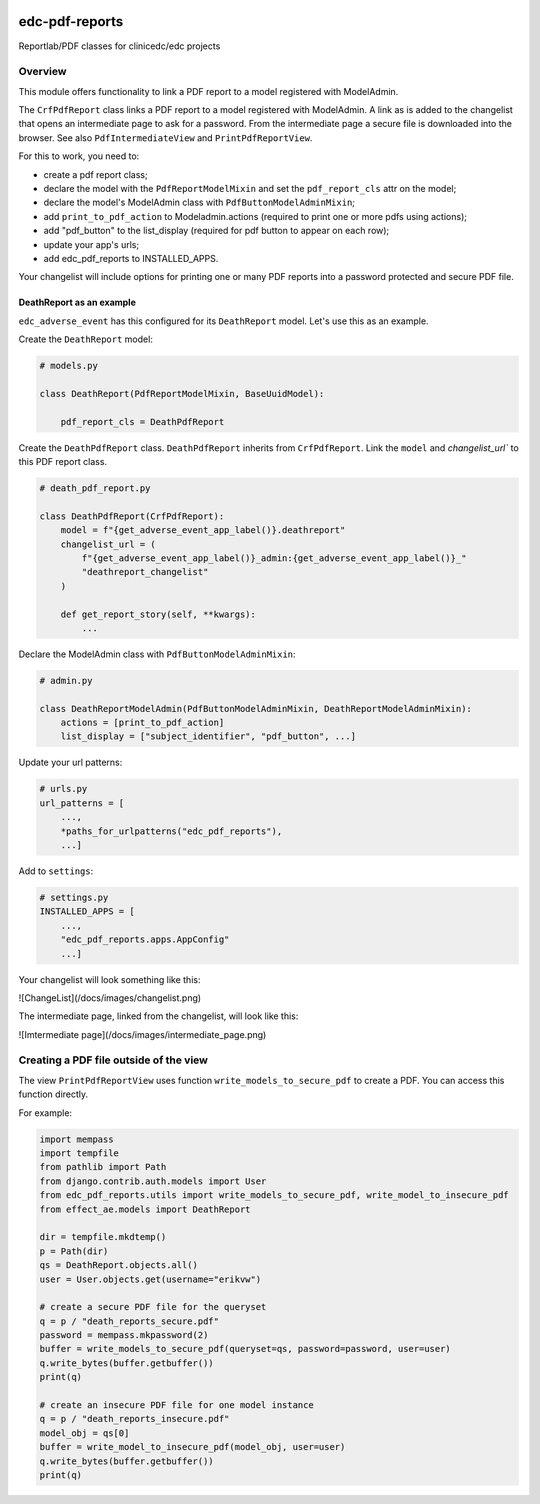|pypi| |actions| |codecov| |downloads|


edc-pdf-reports
---------------

Reportlab/PDF classes for clinicedc/edc projects

Overview
========

This module offers functionality to link a PDF report to a model registered with ModelAdmin.

The ``CrfPdfReport`` class links a PDF report to a model registered with ModelAdmin. A link as is added
to the changelist that opens an intermediate page to ask for a password. From the intermediate page
a secure file is downloaded into the browser. See also ``PdfIntermediateView`` and ``PrintPdfReportView``.

For this to work, you need to:

* create a pdf report class;
* declare the model with the ``PdfReportModelMixin`` and set the ``pdf_report_cls`` attr on the model;
* declare the model's ModelAdmin class with ``PdfButtonModelAdminMixin``;
* add ``print_to_pdf_action`` to Modeladmin.actions (required to print one or more pdfs using actions);
* add "pdf_button" to the list_display (required for pdf button to appear on each row);
* update your app's urls;
* add edc_pdf_reports to INSTALLED_APPS.

Your changelist will include options for printing one or many PDF reports into a
password protected and secure PDF file.

DeathReport as an example
+++++++++++++++++++++++++

``edc_adverse_event`` has this configured for its ``DeathReport`` model. Let's use this as an example.

Create the ``DeathReport`` model:

.. code-block:: python

    # models.py

    class DeathReport(PdfReportModelMixin, BaseUuidModel):

        pdf_report_cls = DeathPdfReport


Create the ``DeathPdfReport`` class. ``DeathPdfReport`` inherits from  ``CrfPdfReport``. Link the ``model`` and
`changelist_url`` to this PDF report class.

.. code-block:: python

    # death_pdf_report.py

    class DeathPdfReport(CrfPdfReport):
        model = f"{get_adverse_event_app_label()}.deathreport"
        changelist_url = (
            f"{get_adverse_event_app_label()}_admin:{get_adverse_event_app_label()}_"
            "deathreport_changelist"
        )

        def get_report_story(self, **kwargs):
            ...

Declare the ModelAdmin class with ``PdfButtonModelAdminMixin``:

.. code-block:: python

    # admin.py

    class DeathReportModelAdmin(PdfButtonModelAdminMixin, DeathReportModelAdminMixin):
        actions = [print_to_pdf_action]
        list_display = ["subject_identifier", "pdf_button", ...]


Update your url patterns:

.. code-block:: python

    # urls.py
    url_patterns = [
        ...,
        *paths_for_urlpatterns("edc_pdf_reports"),
        ...]


Add to ``settings``:

.. code-block:: python

    # settings.py
    INSTALLED_APPS = [
        ...,
        "edc_pdf_reports.apps.AppConfig"
        ...]


Your changelist will look something like this:

![ChangeList](/docs/images/changelist.png)

The intermediate page, linked from the changelist, will look like this:

![Imtermediate page](/docs/images/intermediate_page.png)


Creating a PDF file outside of the view
=======================================

The view ``PrintPdfReportView`` uses function ``write_models_to_secure_pdf`` to create a PDF.
You can access this function directly.

For example:

.. code-block:: python


    import mempass
    import tempfile
    from pathlib import Path
    from django.contrib.auth.models import User
    from edc_pdf_reports.utils import write_models_to_secure_pdf, write_model_to_insecure_pdf
    from effect_ae.models import DeathReport

    dir = tempfile.mkdtemp()
    p = Path(dir)
    qs = DeathReport.objects.all()
    user = User.objects.get(username="erikvw")

    # create a secure PDF file for the queryset
    q = p / "death_reports_secure.pdf"
    password = mempass.mkpassword(2)
    buffer = write_models_to_secure_pdf(queryset=qs, password=password, user=user)
    q.write_bytes(buffer.getbuffer())
    print(q)

    # create an insecure PDF file for one model instance
    q = p / "death_reports_insecure.pdf"
    model_obj = qs[0]
    buffer = write_model_to_insecure_pdf(model_obj, user=user)
    q.write_bytes(buffer.getbuffer())
    print(q)





.. |intermediate_page| image:: https://github.com/clinicedc/edc-pdf-reports/tree/develop/docs/intermediate_page.png
.. |changelist| image:: https://github.com/clinicedc/edc-pdf-reports/tree/develop/docs/changelist.png

.. |pypi| image:: https://img.shields.io/pypi/v/edc-pdf-reports.svg
    :target: https://pypi.python.org/pypi/edc-pdf-reports

.. |actions| image:: https://github.com/clinicedc/edc-pdf-reports/workflows/build/badge.svg?branch=develop
  :target: https://github.com/clinicedc/edc-pdf-reports/actions?query=workflow:build

.. |codecov| image:: https://codecov.io/gh/clinicedc/edc-pdf-reports/branch/develop/graph/badge.svg
  :target: https://codecov.io/gh/clinicedc/edc-pdf-reports

.. |downloads| image:: https://pepy.tech/badge/edc-pdf-reports
   :target: https://pepy.tech/project/edc-pdf-reports
